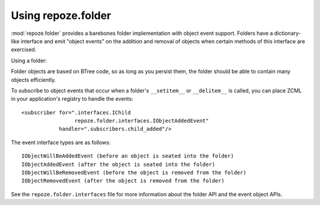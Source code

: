 Using repoze.folder
===================

:mod:`repoze.folder` provides a barebones folder implementation with
object event support.  Folders have a dictionary-like interface and
emit "object events" on the addition and removal of objects when
certain methods of this interface are exercised.

Using a folder:

.. code-block:: python
   :linenos:

   >>> from repoze.folder import Folder
   >>> from persistent import Persistent
   >>> folder = Folder()
   >>> class Child(Persistent):
   >>>    pass
   >>> folder['child1'] = Child()
   >>> folder['child2'] = Child()
   >>> list(folder.keys())
   ['child1', 'child2']
   >>> folder.get('child1')
   <Child object at ELIDED>
   >>> del folder['child1']
   >>> list(folder.keys())
   ['child2']

Folder objects are based on BTree code, so as long as you persist
them, the folder should be able to contain many objects efficiently.

To subscribe to object events that occur when a folder's
``__setitem__`` or ``__delitem__`` is called, you can place ZCML in
your application's registry to handle the events::

  <subscriber for=".interfaces.IChild
                   repoze.folder.interfaces.IObjectAddedEvent"
              handler=".subscribers.child_added"/>

The event interface types are as follows::

  IObjectWillBeAddedEvent (before an object is seated into the folder)
  IObjectAddedEvent (after the object is seated into the folder)
  IObjectWillBeRemovedEvent (before the object is removed from the folder)
  IObjectRemovedEvent (after the object is removed from the folder)

See the ``repoze.folder.interfaces`` file for more information about
the folder API and the event object APIs.
